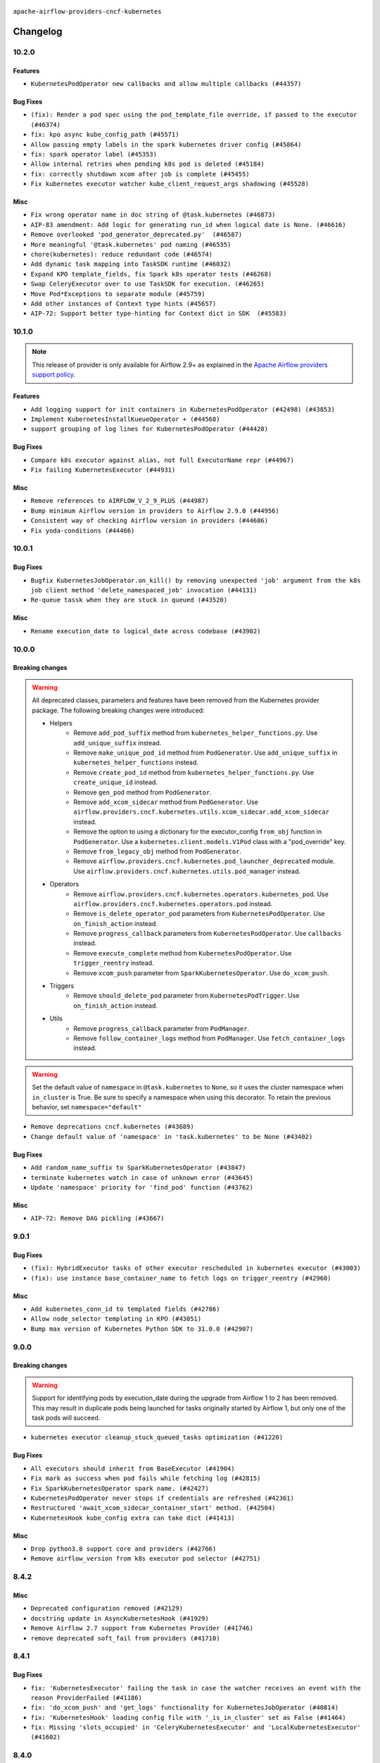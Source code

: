  .. Licensed to the Apache Software Foundation (ASF) under one
    or more contributor license agreements.  See the NOTICE file
    distributed with this work for additional information
    regarding copyright ownership.  The ASF licenses this file
    to you under the Apache License, Version 2.0 (the
    "License"); you may not use this file except in compliance
    with the License.  You may obtain a copy of the License at

 ..   http://www.apache.org/licenses/LICENSE-2.0

 .. Unless required by applicable law or agreed to in writing,
    software distributed under the License is distributed on an
    "AS IS" BASIS, WITHOUT WARRANTIES OR CONDITIONS OF ANY
    KIND, either express or implied.  See the License for the
    specific language governing permissions and limitations
    under the License.


.. NOTE TO CONTRIBUTORS:
   Please, only add notes to the Changelog just below the "Changelog" header when there are some breaking changes
   and you want to add an explanation to the users on how they are supposed to deal with them.
   The changelog is updated and maintained semi-automatically by release manager.

``apache-airflow-providers-cncf-kubernetes``


Changelog
---------


10.2.0
......

Features
~~~~~~~~

* ``KubernetesPodOperator new callbacks and allow multiple callbacks (#44357)``

Bug Fixes
~~~~~~~~~

* ``(fix): Render a pod spec using the pod_template_file override, if passed to the executor (#46374)``
* ``fix: kpo async kube_config_path (#45571)``
* ``Allow passing empty labels in the spark kubernetes driver config (#45864)``
* ``fix: spark operator label (#45353)``
* ``Allow internal retries when pending k8s pod is deleted (#45184)``
* ``fix: correctly shutdown xcom after job is complete (#45455)``
* ``Fix kubernetes executor watcher kube_client_request_args shadowing (#45528)``

Misc
~~~~

* ``Fix wrong operator name in doc string of @task.kubernetes (#46873)``
* ``AIP-83 amendment: Add logic for generating run_id when logical date is None. (#46616)``
* ``Remove overlooked 'pod_generator_deprecated.py'  (#46587)``
* ``More meaningful '@task.kubernetes' pod naming (#46535)``
* ``chore(kubernetes): reduce redundant code (#46574)``
* ``Add dynamic task mapping into TaskSDK runtime (#46032)``
* ``Expand KPO template_fields, fix Spark k8s operator tests (#46268)``
* ``Swap CeleryExecutor over to use TaskSDK for execution. (#46265)``
* ``Move Pod*Exceptions to separate module (#45759)``
* ``Add other instances of Context type hints (#45657)``
* ``AIP-72: Support better type-hinting for Context dict in SDK  (#45583)``

.. Below changes are excluded from the changelog. Move them to
   appropriate section above if needed. Do not delete the lines(!):
   * ``Move provider_tests to unit folder in provider tests (#46800)``
   * ``Removed the unused provider's distribution (#46608)``
   * ``Move CNCF Kubernetes to new provider structure (#46436)``

10.1.0
......

.. note::
  This release of provider is only available for Airflow 2.9+ as explained in the
  `Apache Airflow providers support policy <https://github.com/apache/airflow/blob/main/PROVIDERS.rst#minimum-supported-version-of-airflow-for-community-managed-providers>`_.

Features
~~~~~~~~

* ``Add logging support for init containers in KubernetesPodOperator (#42498) (#43853)``
* ``Implement KubernetesInstallKueueOperator + (#44568)``
* ``support grouping of log lines for KubernetesPodOperator (#44428)``

Bug Fixes
~~~~~~~~~

* ``Compare k8s executor against alias, not full ExecutorName repr (#44967)``
* ``Fix failing KubernetesExecutor (#44931)``

Misc
~~~~

* ``Remove references to AIRFLOW_V_2_9_PLUS (#44987)``
* ``Bump minimum Airflow version in providers to Airflow 2.9.0 (#44956)``
* ``Consistent way of checking Airflow version in providers (#44686)``
* ``Fix yoda-conditions (#44466)``


.. Below changes are excluded from the changelog. Move them to
   appropriate section above if needed. Do not delete the lines(!):

.. Review and move the new changes to one of the sections above:
   * ``fix: Get the pid of xcom command dynamically (#45053)``

10.0.1
......

Bug Fixes
~~~~~~~~~

* ``Bugfix KubernetesJobOperator.on_kill() by removing unexpected 'job' argument from the k8s job client method 'delete_namespaced_job' invocation (#44131)``
* ``Re-queue tassk when they are stuck in queued (#43520)``

Misc
~~~~

* ``Rename execution_date to logical_date across codebase (#43902)``


.. Below changes are excluded from the changelog. Move them to
   appropriate section above if needed. Do not delete the lines(!):
   * ``Use Python 3.9 as target version for Ruff & Black rules (#44298)``

10.0.0
......


Breaking changes
~~~~~~~~~~~~~~~~

.. warning::
  All deprecated classes, parameters and features have been removed from the Kubernetes provider package.
  The following breaking changes were introduced:

  * Helpers
     * Remove ``add_pod_suffix`` method from ``kubernetes_helper_functions.py``. Use ``add_unique_suffix`` instead.
     * Remove ``make_unique_pod_id`` method from ``PodGenerator``. Use ``add_unique_suffix`` in ``kubernetes_helper_functions`` instead.
     * Remove ``create_pod_id`` method from ``kubernetes_helper_functions.py``. Use ``create_unique_id`` instead.
     * Remove ``gen_pod`` method from ``PodGenerator``.
     * Remove ``add_xcom_sidecar`` method from ``PodGenerator``. Use ``airflow.providers.cncf.kubernetes.utils.xcom_sidecar.add_xcom_sidecar`` instead.
     * Remove the option to using a dictionary for the executor_config ``from_obj`` function in ``PodGenerator``. Use a ``kubernetes.client.models.V1Pod`` class with a "pod_override" key.
     * Remove ``from_legacy_obj`` method from ``PodGenerator``.
     * Remove ``airflow.providers.cncf.kubernetes.pod_launcher_deprecated`` module. Use ``airflow.providers.cncf.kubernetes.utils.pod_manager`` instead.

  * Operators
     * Remove ``airflow.providers.cncf.kubernetes.operators.kubernetes_pod``. Use ``airflow.providers.cncf.kubernetes.operators.pod`` instead.
     * Remove ``is_delete_operator_pod`` parameters from ``KubernetesPodOperator``. Use ``on_finish_action`` instead.
     * Remove ``progress_callback`` parameters from ``KubernetesPodOperator``. Use ``callbacks`` instead.
     * Remove ``execute_complete`` method from ``KubernetesPodOperator``. Use ``trigger_reentry`` instead.
     * Remove ``xcom_push`` parameter from ``SparkKubernetesOperator``. Use ``do_xcom_push``.

  * Triggers
     * Remove ``should_delete_pod`` parameter from ``KubernetesPodTrigger``. Use ``on_finish_action`` instead.

  * Utils
     * Remove ``progress_callback`` parameter from ``PodManager``.
     * Remove ``follow_container_logs`` method from ``PodManager``. Use ``fetch_container_logs`` instead.

.. warning::
  Set the default value of ``namespace`` in ``@task.kubernetes`` to ``None``, so it uses the cluster namespace when ``in_cluster`` is True. Be sure to specify a namespace when using this decorator. To retain the previous behavior, set ``namespace="default"``

* ``Remove deprecations cncf.kubernetes (#43689)``
* ``Change default value of 'namespace' in 'task.kubernetes' to be None (#43402)``

Bug Fixes
~~~~~~~~~

* ``Add random_name_suffix to SparkKubernetesOperator (#43847)``
* ``terminate kubernetes watch in case of unknown error (#43645)``
* ``Update 'namespace' priority for 'find_pod' function (#43762)``

Misc
~~~~

* ``AIP-72: Remove DAG pickling (#43667)``


.. Below changes are excluded from the changelog. Move them to
   appropriate section above if needed. Do not delete the lines(!):
   * ``Start porting DAG definition code to the Task SDK (#43076)``

9.0.1
.....

Bug Fixes
~~~~~~~~~

* ``(fix): HybridExecutor tasks of other executor rescheduled in kubernetes executor (#43003)``
* ``(fix): use instance base_container_name to fetch logs on trigger_reentry (#42960)``

Misc
~~~~

* ``Add kubernetes_conn_id to templated fields (#42786)``
* ``Allow node_selector templating in KPO (#43051)``
* ``Bump max version of Kubernetes Python SDK to 31.0.0 (#42907)``


.. Below changes are excluded from the changelog. Move them to
   appropriate section above if needed. Do not delete the lines(!):
   * ``Split providers out of the main "airflow/" tree into a UV workspace project (#42624)``
   * ``Split providers out of the main "airflow/" tree into a UV workspace project (#42505)``

9.0.0
.....

Breaking changes
~~~~~~~~~~~~~~~~

.. warning::
  Support for identifying pods by execution_date during the upgrade from Airflow 1 to 2 has been removed.
  This may result in duplicate pods being launched for tasks originally started by Airflow 1, but only one of the task pods will succeed.

* ``kubernetes executor cleanup_stuck_queued_tasks optimization (#41220)``

Bug Fixes
~~~~~~~~~

* ``All executors should inherit from BaseExecutor (#41904)``
* ``Fix mark as success when pod fails while fetching log (#42815)``
* ``Fix SparkKubernetesOperator spark name. (#42427)``
* ``KubernetesPodOperator never stops if credentials are refreshed (#42361)``
* ``Restructured 'await_xcom_sidecar_container_start' method. (#42504)``
* ``KubernetesHook kube_config extra can take dict (#41413)``

Misc
~~~~

* ``Drop python3.8 support core and providers (#42766)``
* ``Remove airflow_version from k8s executor pod selector (#42751)``

8.4.2
.....

Misc
~~~~

* ``Deprecated configuration removed (#42129)``
* ``docstring update in AsyncKubernetesHook (#41929)``
* ``Remove Airflow 2.7 support from Kubernetes Provider (#41746)``
* ``remove deprecated soft_fail from providers (#41710)``


.. Below changes are excluded from the changelog. Move them to
   appropriate section above if needed. Do not delete the lines(!):
   * ``Add TODOs in providers code for Subdag code removal (#41963)``

8.4.1
.....

Bug Fixes
~~~~~~~~~

* ``fix: 'KubernetesExecutor' failing the task in case the watcher receives an event with the reason ProviderFailed (#41186)``
* ``fix: 'do_xcom_push' and 'get_logs' functionality for KubernetesJobOperator (#40814)``
* ``fix: 'KubernetesHook' loading config file with '_is_in_cluster' set as False (#41464)``
* ``fix: Missing 'slots_occupied' in 'CeleryKubernetesExecutor' and 'LocalKubernetesExecutor' (#41602)``

8.4.0
.....

.. note::
  This release of provider is only available for Airflow 2.8+ as explained in the
  `Apache Airflow providers support policy <https://github.com/apache/airflow/blob/main/PROVIDERS.rst#minimum-supported-version-of-airflow-for-community-managed-providers>`_.

Misc
~~~~

* ``Bump minimum Airflow version in providers to Airflow 2.8.0 (#41396)``
* ``Describe behaviour in docstring correctly (#41458)``
* ``Remove deprecated SubDags (#41390)``
* ``reorder docstring of 'SparkKubernetesOperator' (#41372)``


.. Below changes are excluded from the changelog. Move them to
   appropriate section above if needed. Do not delete the lines(!):

8.3.4
.....

Bug Fixes
~~~~~~~~~

* ``Pass content of kube/config file to triggerer as a dictionary (#41178)``
* ``Fix confusing log message in kubernetes executor (#41035)``
* ``Fix ApiException handling when adopting completed pods (#41109)``


.. Below changes are excluded from the changelog. Move them to
   appropriate section above if needed. Do not delete the lines(!):

8.3.3
.....

Bug Fixes
~~~~~~~~~

* ``Solve failing KPO task with task decorator and imported typing elements (#40642)``

Misc
~~~~


.. Below changes are excluded from the changelog. Move them to
   appropriate section above if needed. Do not delete the lines(!):
   * ``Enable enforcing pydocstyle rule D213 in ruff. (#40448)``

8.3.2
.....

Bug Fixes
~~~~~~~~~

* ``Fix Scheduler restarting due to too many completed pods in cluster (#40183)``

Misc
~~~~

* ``Bump minimum kubernetes lib version to kubernetes 29.0.0 (#40253)``

8.3.1
.....

Bug Fixes
~~~~~~~~~

* ``Fixes KubernetesPodTrigger failing running pods with timeout (#40019)``
* ``Refresh properties on KubernetesPodOperator on token expiration also when logging (#39789)``
* ``Fix reattach_on_restart parameter for the sync mode (#39329)``
* ``Avoid resetting adopted task instances when retrying for kubernetes executor (#39406)``

Misc
~~~~

* ``Include fatal reason for pod pending events (#39924)``

.. Below changes are excluded from the changelog. Move them to
   appropriate section above if needed. Do not delete the lines(!):
   * ``iMPlement per-provider tests with lowest-direct dependency resolution (#39946)``
   * ``Resolve common providers deprecations in tests (#40036)``

8.3.0
.....

Features
~~~~~~~~

* ``Add timeout when watching pod events in k8s executor (#39551)``
* ``Add retry logic for KubernetesCreateResourceOperator and KubernetesJobOperator (#39201)``

Bug Fixes
~~~~~~~~~

* ``Fix deprecated calls in 'cncf.kubernetes' provider (#39381)``
* ``Handling exception getting logs when pods finish success (#39296)``
* ``fix wrong arguments in read_namespaced_pod_log call (#39874)``

Misc
~~~~

* ``Move Kubernetes cli to provider package (#39587)``
* ``Remove compat code for 2.7.0 - its now the min Airflow version (#39591)``
* ``Simplify 'airflow_version' imports (#39497)``
* ``Replace pod_manager.read_pod_logs with client.read_namespaced_pod_log in KubernetesPodOperator._write_logs (#39112)``
* ``Add a warning message to KPO to warn of one second interval logs duplication (#39861)``

.. Below changes are excluded from the changelog. Move them to
   appropriate section above if needed. Do not delete the lines(!):
   * ``Reapply templates for all providers (#39554)``
   * ``Faster 'airflow_version' imports (#39552)``
   * ``Prepare docs 3rd wave May 2024 (#39738)``

8.2.0
.....

.. note::
  This release of provider is only available for Airflow 2.7+ as explained in the
  `Apache Airflow providers support policy <https://github.com/apache/airflow/blob/main/PROVIDERS.rst#minimum-supported-version-of-airflow-for-community-managed-providers>`_.


Features
~~~~~~~~

* ``Add missing informative logs in KPO trigger until container has not finished (#37546)``

Bug Fixes
~~~~~~~~~

* ``fixes templated env vars for k8s pod operator (#39139)``
* ``Fix SparkKubernetesOperator when using initContainers (#38119)``
* ``Refresh properties on KubernetesPodOperator when k8s fails due to token expiration (#39325)``

Misc
~~~~

* ``Bump minimum Airflow version in providers to Airflow 2.7.0 (#39240)``
* ``Remove unnecessary validation from cncf provider. (#39238)``
* ``Moves airflow import in deprecated pod_generator to local (#39062)``
* ``KPO xcom sidecar PodDefault usage (#38951)``

8.1.1
.....

Bug Fixes
~~~~~~~~~

* ``Avoid logging empty line KPO (#38247)``

8.1.0
.....

Features
~~~~~~~~

* ``KPO Add follow log in termination step (#38081)``
* ``Add GKECreateCustomResourceOperator and GKEDeleteCustomResourceOperator operators (#37616)``
* ``Implement deferrable mode for KubernetesJobOperator (#38251)``
* ``Create KubernetesPatchJobOperator operator (#38146)``
* ``Implement delete_on_status parameter for KubernetesDeleteJobOperator (#38458)``
* ``Implement deferrable mode for GKEStartJobOperator (#38454)``
* ``Use startup_check_interval_seconds instead of poll_interval to check pod while startup (#38075)``
* ``Implement wait_until_job_complete parameter for KubernetesJobOperator (#37998)``

Bug Fixes
~~~~~~~~~

* ``Use SIGINT signal number instead of signal name (#37905)``
* ``Fix spark operator log retrieval from driver (#38106)``
* ``Fix dynamic allocation specs handling for custom launcher (#38223)``
* ``Fix case if 'SparkKubernetesOperator.application_file' is templated file (#38035)``
* ``fix: reduce irrelevant error logs for pod events. (#37944)``

Misc
~~~~

* ``Add GKEListJobsOperator and GKEDescribeJobOperator (#37598)``
* ``removed usage of deprecated function  for naming the pod in provider k8s pod.py (#38638)``
* ``Create DeleteKubernetesJobOperator and GKEDeleteJobOperator operators (#37793)``
* ``Refactor GKE hooks (#38404)``

.. Below changes are excluded from the changelog. Move them to
   appropriate section above if needed. Do not delete the lines(!):
   * ``fix: try002 for provider cncf kubernetes (#38799)``
   * ``Update yanked versions in providers changelogs (#38262)``
   * ``Bump ruff to 0.3.3 (#38240)``

8.0.1
.....

Bug Fixes
~~~~~~~~~

* ``Immediately fail the task in case of worker pod having a fatal container state (#37670)``
* ``Skip pod cleanup in case of pod creation failed (#37671)``

Misc
~~~~

* ``Avoid non-recommended usage of logging (#37792)``
* ``Migrate executor docs to respective providers (#37728)``

.. Below changes are excluded from the changelog. Move them to
   appropriate section above if needed. Do not delete the lines(!):
   * ``Avoid to use too broad 'noqa' (#37862)``

8.0.0
.....

Breaking changes
~~~~~~~~~~~~~~~~

In the case of Kube API exceeded quota errors, we have introduced the ``task_publish_max_retries``
flag to control the re-queuing task behavior. Changed the default behavior from unlimited
retries to 0. The default behavior is no retries (``task_publish_max_retries==0``). For
unlimited retries, set ``task_publish_max_retries=-1``. For a fixed number of retries, set
``task_publish_max_retries`` to any positive integer.

* ``Fix: The task is stuck in a queued state forever in case of pod launch errors (#36882)``

Features
~~~~~~~~

* ``Add logging_interval in KubernetesPodOperator to log container log periodically (#37279)``
* ``Create GKEStartJobOperator and KubernetesJobOperator (#36847)``

Bug Fixes
~~~~~~~~~

* ``Fix occasional attr-undefined for the python_kubernetes_script (#37318)``
* ``Fix hanging KPO on deferrable task with do_xcom_push (#37300)``
* ``Fix rendering 'SparkKubernetesOperator.template_body' (#37271)``
* ``Fix assignment of template field in '__init__' in 'KubernetesPodOperator' (#37010)``
* ``KPO Maintain backward compatibility for execute_complete and trigger run method (#37454)``
* ``Fix KPO task hanging when pod fails to start within specified timeout (#37514)``
* ``Fix KeyError when KPO exits too soon (#37508)``

Misc
~~~~

* ``feat: Switch all class, functions, methods deprecations to decorators (#36876)``
* ``Kubernetes version bump (#37040)``
* ``Add GKEStartKueueInsideClusterOperator (#37072)``
* ``Convert Kubernetes ApiException status code to string to ensure it's correctly checked (#37405)``

.. Review and move the new changes to one of the sections above:
   * ``Add d401 support to kubernetes provider (#37301)``
   * ``Revert "KPO Maintain backward compatibility for execute_complete and trigger run method (#37363)" (#37446)``
   * ``KPO Maintain backward compatibility for execute_complete and trigger run method (#37363)``
   * ``Prepare docs 1st wave of Providers February 2024 (#37326)``
   * ``Prepare docs 1st wave (RC2) of Providers February 2024 (#37471)``
   * ``Add comment about versions updated by release manager (#37488)``

7.14.0
......

Features
~~~~~~~~

* ``Add SparkKubernetesOperator crd implementation (#22253)``
* ``Template field support for configmaps in the KubernetesPodOperator (#36922)``
* ``Create a generic callbacks class for KubernetesPodOperator (#35714)``

Bug Fixes
~~~~~~~~~

* ``fix: Avoid retrying after KubernetesPodOperator has been marked as failed (#36749)``
* ``Fix stacklevel in warnings.warn into the providers (#36831)``
* ``Increase tenacity wait in read_pod_logs (#36955)``
* ``36888-Fix k8 configmap issue in 7.14.0rc1 (#37001)``

Misc
~~~~

* ``Change field type for kube_config (#36752)``
* ``Changing wording in docstring for CNCF provider (#36547)``
* ``Add support of Pendulum 3 (#36281)``

.. Below changes are excluded from the changelog. Move them to
   appropriate section above if needed. Do not delete the lines(!):
   * ``Prepare docs 1st wave of Providers January 2024 (#36640)``
   * ``Speed up autocompletion of Breeze by simplifying provider state (#36499)``
   * ``Prepare docs 2nd wave of Providers January 2024 (#36945)``

7.13.0
......

Features
~~~~~~~~

* ``Allow changing of 'config_file' in 'KubernetesResourceBaseOperator' (#36397)``

Misc
~~~~

* ``Add reminder about update stub file in case of change KubernetesPodOperator's arguments (#36434)``
* ``Don't get pod status in KubernetesPodOperator if skip_on_exit_code is not set (#36355)``
* ``Remove deprecated input parameters in the k8s pod operator (#36433)``
* ``Delete get_python_source from Kubernetes decorator after bumping min airflow version to 2.6.0 (#36426)``
* ``Remove duplicated methods in K8S pod operator module and import them from helper function (#36427)``

.. Below changes are excluded from the changelog. Move them to
   appropriate section above if needed. Do not delete the lines(!):

7.12.0
......

Features
~~~~~~~~

* ``Add _request_timeout to KPO log fetch calls (#36297)``
* ``Add 'pod_template_dict' field to 'KubernetesPodOperator' (#33174)``
* ``KubernetesPodTrigger: add exception stack trace in TriggerEvent (#35716)``
* ``Make pod_name length equal to HOST_NAME_MAX (#36332)``
* ``Move KubernetesPodTrigger hook to a cached property (#36290)``

Bug Fixes
~~~~~~~~~

* ``Kubernetes executor running slots leak fix (#36240)``
* ``Follow BaseHook connection fields method signature in child classes (#36086)``
* ``list pods performance optimization (#36092)``

.. Below changes are excluded from the changelog. Move them to
   appropriate section above if needed. Do not delete the lines(!):

7.11.0
......

.. note::
  This release of provider is only available for Airflow 2.6+ as explained in the
  `Apache Airflow providers support policy <https://github.com/apache/airflow/blob/main/PROVIDERS.rst#minimum-supported-version-of-airflow-for-community-managed-providers>`_.

Bug Fixes
~~~~~~~~~

* ``fix: KPO typing env_vars (#36048)``
* ``Stop converting state to TaskInstanceState when it's None (#35891)``
* ``Feature pass dictionary configuration in application_file in SparkKubernetesOperator (#35848)``

Misc
~~~~

* ``Bump minimum Airflow version in providers to Airflow 2.6.0 (#36017)``

.. Below changes are excluded from the changelog. Move them to
   appropriate section above if needed. Do not delete the lines(!):
   * ``Drive-by improvements to convert_env_vars (#36062)``
   * ``Use fail instead of change_state(failed) in K8S executor (#35900)``

7.10.0
......

Features
~~~~~~~~

* ``Add annotations field into  in KubernetesPodOperator (#35641)``
* ``Add custom_resource_definition to KubernetesResourceBaseOperator (#35600)``

Bug Fixes
~~~~~~~~~

* ``Revert Remove PodLoggingStatus object #35422 (#35822)``
* ``Fix K8S executor override config using pod_override_object (#35185)``
* ``Fix and reapply templates for provider documentation (#35686)``

Misc
~~~~

* ``Remove inconsequential code bits in KPO logging (#35416)``
* ``Remove non existing params from 'KubernetesResourceBaseOperator' docstring``
* ``KubernetesExecutor observability Improvements (#35579)``

.. Below changes are excluded from the changelog. Move them to
   appropriate section above if needed. Do not delete the lines(!):
   * ``Add bandit to pre-commit to detect common security issues (#34247)``
   * ``Use reproducible builds for provider packages (#35693)``

7.9.0
.....

Features
~~~~~~~~

* ``Add verificationy that provider docs are as expected (#35424)``
* ``Add startup_check_interval_seconds to PodManager's await_pod_start (#34231)``

Bug Fixes
~~~~~~~~~

* ``Remove before_log in KPO retry and add traceback when interrupted (#35423)``
* ``Remove tenancity on KPO logs inner func consume_logs (#35504)``

Misc
~~~~

* ``Simplify KPO multi container log reconciliation logic (#35450)``
* ``Remove PodLoggingStatus object (#35422)``
* ``Improve clear_not_launched_queued_tasks call duration (#34985)``
* ``Use constant for empty xcom result sentinel (#35451)``

.. Below changes are excluded from the changelog. Move them to
   appropriate section above if needed. Do not delete the lines(!):
   * ``Switch from Black to Ruff formatter (#35287)``

7.8.0
.....

Features
~~~~~~~~

* ``Added to the rendering of KubernetesOperator V1VolumeMount, sub_path (#35129)``
* ``feat: add hostAliases to pod spec in KubernetesPodOperator (#35063)``

Bug Fixes
~~~~~~~~~

* ``Replace blocking IO with async IO in AsyncKubernetesHook (#35162)``
* ``Consolidate the warning stacklevel in KubernetesPodTrigger (#35079)``

.. Below changes are excluded from the changelog. Move them to
   appropriate section above if needed. Do not delete the lines(!):
   * ``Pre-upgrade 'ruff==0.0.292' changes in providers (#35053)``
   * ``Upgrade pre-commits (#35033)``
   * ``D401 Support - A thru Common (Inclusive) (#34934)``
   * ``Prepare docs 3rd wave of Providers October 2023 (#35187)``

7.7.0
.....

.. note::
  This release of provider is only available for Airflow 2.5+ as explained in the
  `Apache Airflow providers support policy <https://github.com/apache/airflow/blob/main/PROVIDERS.rst#minimum-supported-version-of-airflow-for-community-managed-providers>`_.

Bug Fixes
~~~~~~~~~

* ``Fix parsing KubernetesPodOperator multiline logs (#34412)``
* ``Fix KubernetesPodTrigger startup timeout (#34579)``
* ``Fix Pod not being removed after istio-sidecar is removed  (#34500)``
* ``Remove duplicated logs by reusing PodLogsConsumer (#34127)``

Misc
~~~~

* ``Bump min airflow version of providers (#34728)``
* ``warn level for deprecated set to stacklevel 2 (#34530)``
* ``Use 'airflow.exceptions.AirflowException' in providers (#34511)``


.. Below changes are excluded from the changelog. Move them to
   appropriate section above if needed. Do not delete the lines(!):
   * ``Refactor usage of str() in providers (#34320)``
   * ``Update CHANGELOG.rst (#34625)``
   * ``Refactor shorter defaults in providers (#34347)``

7.6.0
.....

Features
~~~~~~~~

* ``Add 'progress_callback' parameter to 'KubernetesPodOperator' (#34153)``

Bug Fixes
~~~~~~~~~

* ``Move definition of Pod*Exceptions to pod_generator (#34346)``
* ``Push to xcom before 'KubernetesPodOperator' deferral (#34209)``

Misc
~~~~

* ``Refactor: Consolidate import textwrap in providers (#34220)``

7.5.1
.....

Bug Fixes
~~~~~~~~~

* ``fix(providers/spark-kubernetes): respect soft_fail argument when exception is raised (#34167)``
* ``Use 'cached_property' for hook in SparkKubernetesSensor (#34106)``
* ``Use cached property for hook in SparkKubernetesOperator (#34130)``

Misc
~~~~

* ``Combine similar if logics in providers (#33987)``
* ``Remove useless string join from providers (#33968)``
* ``Refactor unneeded  jumps in providers (#33833)``
* ``replace loop by any when looking for a positive value in providers (#33984)``
* ``Move the try outside the loop when this is possible in kubernetes provider (#33977)``
* ``Replace sequence concatenation by unpacking in Airflow providers (#33933)``
* ``Replace dict.items by values when key is not used in providers (#33939)``
* ``Refactor: Consolidate import datetime (#34110)``

7.5.0
.....

Features
~~~~~~~~

* ``Add istio test, use curl /quitquitquit to exit sidecar, and some othe… (#33306)``
* ``Add 'active_deadline_seconds' parameter to 'KubernetesPodOperator' (#33379)``
* ``Make cluster_context templated (#33604)``


Bug Fixes
~~~~~~~~~

* ``Fix KubernetesPodOperator duplicating logs when interrupted (#33500)``
* ``Fix 2.7.0 db migration job errors (#33652)``
* ``Inspect container state rather than last_state when deciding whether to skip (#33702)``
* ``Fix kill istio proxy logic (#33779)``

Misc
~~~~

* ``Introducing class constant to make worker pod log lines configurable (#33378)``
* ``Adding typing for KPO SCC objects (#33381)``
* ``Refactor: Remove useless str() calls (#33629)``
* ``Refactor: Improve detection of duplicates and list sorting (#33675)``
* ``Refactor Sqlalchemy queries to 2.0 style (Part 7) (#32883)``
* ``Consolidate import and usage of itertools (#33479)``
* ``Simplify conditions on len() in other providers (#33569)``
* ``Import utc from datetime and normalize its import (#33450)``
* ``Always use 'Literal' from 'typing_extensions' (#33794)``
* ``Use literal dict instead of calling dict() in providers (#33761)``
* ``Improve modules import in cncf.kubernetes probvider by move some of them into a type-checking block (#33781)``

.. Below changes are excluded from the changelog. Move them to
   appropriate section above if needed. Do not delete the lines(!):
   * ``Fix typos (double words and it's/its) (#33623)``
   * ``Exclude deprecated "operators.kubernetes_pod" module from provider.yaml (#33641)``
   * ``D205 Support - Providers - Final Pass (#33303)``
   * ``Prepare docs for Aug 2023 3rd wave of Providers (#33730)``

7.4.2
.....

Misc
~~~~

* ``Add missing re2 dependency to cncf.kubernetes and celery providers (#33237)``
* ``Make the 'OnFinishAction' enum inherit from str to support passing it to 'KubernetesPodOperatpor' (#33228)``
* ``Refactor: Simplify code in providers/cncf (#33230)``
* ``Replace State by TaskInstanceState in Airflow executors (#32627)``

7.4.1
.....


Bug Fixes
~~~~~~~~~

* ``Fix waiting the base container when reading the logs of other containers (#33127)``
* ``Fix: Configurable Docker image of 'xcom_sidecar' (#32858)``
* ``Fix 'KubernetesPodOperator' sub classes default container_logs (#33090)``
* ``Consider custom pod labels on pod finding process on 'KubernetesPodOperator' (#33057)``

Misc
~~~~

* ``add documentation generation for CLI commands from executors (#33081)``


.. Below changes are excluded from the changelog. Move them to
   appropriate section above if needed. Do not delete the lines(!):
   * ``Revert "Fix waiting the base container when reading the logs of other containers (#33092)" (#33125)``
   * ``Fix waiting the base container when reading the logs of other containers (#33092)``

7.4.0
.....

.. note::
  This provider release is the first release that has Kubernetes Executor and
  Local Kubernetes Executor moved from the core ``apache-airflow`` package to the ``cncf.kubernetes``
  provider package.

Features
~~~~~~~~

* ``Move all k8S classes to cncf.kubernetes provider (#32767)``
* ``[AIP-51] Executors vending CLI commands (#29055)``
* ``Add 'termination_message_policy' parameter to 'KubernetesPodOperator' (#32885)``

Misc
~~~~

* ``Update the watcher resource version in SparkK8SOp when it's too old (#32768)``
* ``Add deprecation info to the providers modules and classes docstring (#32536)``
* ``Raise original import error in CLI vending of executors (#32931)``

7.3.0
.....

Features
~~~~~~~~

* ``Logging from all containers in KubernetesOperatorPod (#31663)``

Bug Fixes
~~~~~~~~~

* ``Fix async KPO by waiting pod termination in 'execute_complete' before cleanup (#32467)``

.. Below changes are excluded from the changelog. Move them to
   appropriate section above if needed. Do not delete the lines(!):
   * ``D205 Support - Providers: Stragglers and new additions (#32447)``

7.2.0
.....

Features
~~~~~~~~

* ``Add 'on_finish_action' to 'KubernetesPodOperator' (#30718)``

Bug Fixes
~~~~~~~~~

* ``Fix KubernetesPodOperator validate xcom json and add retries (#32113)``
* ``Fix 'KubernetesPodTrigger' waiting strategy (#31348)``
* ``fix spark-kubernetes-operator compatibality (#31798)``

Misc
~~~~

* ``Add default_deferrable config (#31712)``

.. Below changes are excluded from the changelog. Move them to
   appropriate section above if needed. Do not delete the lines(!):
   * ``D205 Support - Providers: Apache to Common (inclusive) (#32226)``
   * ``Improve provider documentation and README structure (#32125)``
   * ``Remove spurious headers for provider changelogs (#32373)``
   * ``Prepare docs for July 2023 wave of Providers (#32298)``

7.1.0
.....

.. note::
  This release dropped support for Python 3.7


Features
~~~~~~~~

* ``KubernetesResourceOperator - KubernetesDeleteResourceOperator & KubernetesCreateResourceOperator (#29930)``
* ``add a return when the event is yielded in a loop to stop the execution (#31985)``
* ``Add possibility to disable logging the pod template in a case when task fails (#31595)``


Bug Fixes
~~~~~~~~~

* ``Remove return statement after yield from triggers class (#31703)``
* ``Fix Fargate logging for AWS system tests (#31622)``

Misc
~~~~

* ``Remove Python 3.7 support (#30963)``

.. Below changes are excluded from the changelog. Move them to
   appropriate section above if needed. Do not delete the lines(!):
   * ``Add D400 pydocstyle check (#31742)``
   * ``Add discoverability for triggers in provider.yaml (#31576)``
   * ``Add D400 pydocstyle check - Providers (#31427)``
   * ``Add note about dropping Python 3.7 for providers (#32015)``

7.0.0
.....

.. note::
  This release of provider is only available for Airflow 2.4+ as explained in the
  `Apache Airflow providers support policy <https://github.com/apache/airflow/blob/main/PROVIDERS.rst#minimum-supported-version-of-airflow-for-community-managed-providers>`_.

Breaking changes
~~~~~~~~~~~~~~~~

.. note::
  Return None when namespace is not defined in the Kubernetes connection

* ``Remove deprecated features from KubernetesHook (#31402)``

Features
~~~~~~~~

.. note::
  If ``kubernetes_default`` connection is not defined, then KubernetesHook / KubernetesPodOperator will behave as though given ``conn_id=None``.
  This should make it easier to mitigate breaking change introduced in 6.0.0

* ``K8s hook should still work with missing default conn (#31187)``
* ``Add protocol to define methods relied upon by KubernetesPodOperator (#31298)``

Bug Fixes
~~~~~~~~~

* ``Fix kubernetes task decorator pickle error (#31110)``

Misc
~~~~

* ``Bump minimum Airflow version in providers (#30917)``
* ``Empty xcom result file log message more specific (#31228)``
* ``Add options to KubernetesPodOperator (#30992)``
* ``add missing read for K8S config file from conn in deferred 'KubernetesPodOperator'  (#29498)``


.. Below changes are excluded from the changelog. Move them to
   appropriate section above if needed. Do not delete the lines(!):
   * ``Use 'AirflowProviderDeprecationWarning' in providers (#30975)``
   * ``Upgrade ruff to 0.0.262 (#30809)``
   * ``Add full automation for min Airflow version for providers (#30994)``
   * ``Add cli cmd to list the provider trigger info (#30822)``
   * ``Fix pod describing on system test failure (#31191)``
   * ``Docstring improvements (#31375)``
   * ``Use '__version__' in providers not 'version' (#31393)``
   * ``Prepare docs for May 2023 wave of Providers (#31252)``
   * ``Fixing circular import error in providers caused by airflow version check (#31379)``

6.1.0
.....

Features
~~~~~~~~

* ``Add multiple exit code handling in skip logic for 'DockerOperator' and 'KubernetesPodOperator' (#30769)``
* ``Skip KubernetesPodOperator task when it returns a provided exit code (#29000)``


.. Below changes are excluded from the changelog. Move them to
   appropriate section above if needed. Do not delete the lines(!):
   * ``Deprecate 'skip_exit_code' in 'DockerOperator' and 'KubernetesPodOperator' (#30733)``
  * ``Remove skip_exit_code from KubernetesPodOperator (#30788)``

6.0.0
.....

Breaking changes
~~~~~~~~~~~~~~~~

Use ``kubernetes_default`` connection by default in the ``KubernetesPodOperator``.

* ``Use default connection id for KubernetesPodOperator (#28848)``

Features
~~~~~~~~

* ``Allow to set limits for XCOM container (#28125)``

.. Review and move the new changes to one of the sections above:
   * ``Add mechanism to suspend providers (#30422)``

5.3.0
.....

Features
~~~~~~~~

* ``enhance spark_k8s_operator (#29977)``

Bug Fixes
~~~~~~~~~

* ``Fix KubernetesPodOperator xcom push when 'get_logs=False' (#29052)``
* ``Fixed hanged KubernetesPodOperator (#28336)``

Misc
~~~~
* ``Align cncf provider file names with AIP-21 (#29905)``
* ``Remove "boilerplate" from all taskflow decorators (#30118)``
* ``Ensure setup/teardown work on a previously decorated function (#30216)``

.. Below changes are excluded from the changelog. Move them to
   appropriate section above if needed. Do not delete the lines(!):
   * ``adding trigger info to provider yaml (#29950)``

5.2.2
.....

Bug Fixes
~~~~~~~~~

* ``'KubernetesPodOperator._render_nested_template_fields' improved by changing the conditionals for a map (#29760)``

.. Below changes are excluded from the changelog. Move them to
   appropriate section above if needed. Do not delete the lines(!):
   * ``Fix and augment 'check-for-inclusive-language' CI check (#29549)``

5.2.1
.....

Bug Fixes
~~~~~~~~~

* ``Fix @task.kubernetes to receive input and send output (#28942)``

5.2.0
.....

Features
~~~~~~~~

* ``Add deferrable mode to ''KubernetesPodOperator'' (#29017)``
* ``Allow setting the name for the base container within K8s Pod Operator (#28808)``

Bug Fixes
~~~~~~~~~

* ``Patch only single label when marking KPO checked (#29279)``

5.1.1
.....

Bug Fixes
~~~~~~~~~

* ``Fix Incorrect 'await_container_completion' (#28771)``

.. Below changes are excluded from the changelog. Move them to
   appropriate section above if needed. Do not delete the lines(!):
   * ``Switch to ruff for faster static checks (#28893)``

5.1.0
.....

Features
~~~~~~~~

* ``Add Flink on K8s Operator  (#28512)``
* ``Add volume-related nested template fields for KPO (#27719)``
* ``Allow longer pod names for k8s executor / KPO (#27736)``
* ``Use labels instead of pod name for pod log read in k8s exec (#28546)``

Bug Fixes
~~~~~~~~~

* ``Patch "checked" when pod not successful (#27845)``
* ``Keep pod name for k8s executor under 63 characters (#28237)``

Misc
~~~~

* ``Remove outdated compat imports/code from providers (#28507)``
* ``Restructure Docs  (#27235)``

.. Below changes are excluded from the changelog. Move them to
   appropriate section above if needed. Do not delete the lines(!):
   * ``Updated docs for RC3 wave of providers (#27937)``
   * ``Prepare for follow-up relase for November providers (#27774)``

.. Review and move the new changes to one of the sections above:

5.0.0
.....

.. note::
  This release of provider is only available for Airflow 2.3+ as explained in the
  `Apache Airflow providers support policy <https://github.com/apache/airflow/blob/main/PROVIDERS.rst#minimum-supported-version-of-airflow-for-community-managed-providers>`_.

Breaking changes
~~~~~~~~~~~~~~~~

Previously KubernetesPodOperator considered some settings from the Airflow config's ``kubernetes`` section.
Such consideration was deprecated in 4.1.0 and is now removed.  If you previously relied on the Airflow
config, and you want client generation to have non-default configuration, you will need to define your
configuration in an Airflow connection and set KPO to use the connection.  See kubernetes provider
documentation on defining a kubernetes Airflow connection for details.

Drop support for providing ``resource`` as dict in ``KubernetesPodOperator``. You
should use ``container_resources`` with ``V1ResourceRequirements``.

Param ``node_selectors`` has been removed in ``KubernetesPodOperator``; use ``node_selector`` instead.

The following backcompat modules for KubernetesPodOperator are removed and you must now use
the corresponding objects from the kubernetes library:

* ``airflow.kubernetes.backcompat.pod``
* ``airflow.kubernetes.backcompat.pod_runtime_info_env``
* ``airflow.kubernetes.backcompat.volume``
* ``airflow.kubernetes.backcompat.volume_mount``

* ``Remove deprecated backcompat objects for KPO (#27518)``
* ``Remove support for node_selectors param in KPO (#27515)``
* ``Remove unused backcompat method in k8s hook (#27490)``
* ``Drop support for providing ''resource'' as dict in ''KubernetesPodOperator'' (#27197)``
* ``Don't consider airflow core conf for KPO (#26849)``

Misc
~~~~

* ``Move min airflow version to 2.3.0 for all providers (#27196)``
* ``Use log.exception where more economical than log.error (#27517)``

Features
~~~~~~~~

KubernetesPodOperator argument ``name`` is now optional. Previously, ``name`` was a
required argument for KubernetesPodOperator when also not supplying pod
template or full pod spec. Now, if ``name`` is not supplied, ``task_id`` will be used.

KubernetesPodOperator argument ``namespace`` is now optional.  If not supplied via KPO param or pod
template file or full pod spec, then we'll check the airflow conn,
then if in a k8s pod, try to infer the namespace from the container, then finally
will use the ``default`` namespace.

When using an Airflow connection of type ``kubernetes``, if defining the connection in an env var
or secrets backend, it's no longer necessary to prefix the "extra" fields with ``extra__kubernetes__``.
If ``extra`` contains duplicate fields (one with prefix, one without) then the non-prefixed
one will be used.

* ``Remove extra__kubernetes__ prefix from k8s hook extras (#27021)``
* ``Add container_resources as KubernetesPodOperator templatable (#27457)``
* ``add container_name option for SparkKubernetesSensor (#26560)``
* ``Allow xcom sidecar container image to be configurable in KPO (#26766)``
* ``Improve task_id to pod name conversion (#27524)``
* ``Make pod name optional in KubernetesPodOperator (#27120)``
* ``Make namespace optional for KPO (#27116)``
* ``Enable template rendering for env_vars field for the @task.kubernetes decorator (#27433)``

Bug Fixes
~~~~~~~~~

* ``Fix KubernetesHook fail on an attribute absence (#25787)``
* ``Fix log message for kubernetes hooks (#26999)``
* ``KPO should use hook's get namespace method to get namespace (#27516)``

.. Below changes are excluded from the changelog. Move them to
   appropriate section above if needed. Do not delete the lines(!):
  * ``Update old style typing (#26872)``
  * ``Enable string normalization in python formatting - providers (#27205)``
  * ``Update docs for September Provider's release (#26731)``

New deprecations
~~~~~~~~~~~~~~~~

* In ``KubernetesHook.get_namespace``, if a connection is defined but a namespace isn't set, we
   currently return 'default'; this behavior is deprecated (#27202). In the next release, we'll return ``None``.
* ``Deprecate use of core get_kube_client in PodManager (#26848)``


4.4.0
.....

Features
~~~~~~~~

* ``feat(KubernetesPodOperator): Add support of container_security_context (#25530)``
* ``Add @task.kubernetes taskflow decorator (#25663)``
* ``pretty print KubernetesPodOperator rendered template env_vars (#25850)``

Bug Fixes
~~~~~~~~~

* ``Avoid calculating all elements when one item is needed (#26377)``
* ``Wait for xcom sidecar container to start before sidecar exec (#25055)``

.. Below changes are excluded from the changelog. Move them to
   appropriate section above if needed. Do not delete the lines(!):
    * ``Apply PEP-563 (Postponed Evaluation of Annotations) to non-core airflow (#26289)``
    * ``Prepare to release cncf.kubernetes provider (#26588)``

4.3.0
.....

Features
~~~~~~~~

* ``Improve taskflow type hints with ParamSpec (#25173)``

Bug Fixes
~~~~~~~~~

* ``Fix xcom_sidecar stuck problem (#24993)``

4.2.0
.....

Features
~~~~~~~~

* ``Add 'airflow_kpo_in_cluster' label to KPO pods (#24658)``
* ``Use found pod for deletion in KubernetesPodOperator (#22092)``

Bug Fixes
~~~~~~~~~

* ``Revert "Fix await_container_completion condition (#23883)" (#24474)``
* ``Update providers to use functools compat for ''cached_property'' (#24582)``

Misc
~~~~
* ``Rename 'resources' arg in Kub op to k8s_resources (#24673)``

.. Below changes are excluded from the changelog. Move them to
   appropriate section above if needed. Do not delete the lines(!):
   * ``Only assert stuff for mypy when type checking (#24937)``
   * ``Remove 'xcom_push' flag from providers (#24823)``
   * ``More typing and minor refactor for kubernetes (#24719)``
   * ``Move provider dependencies to inside provider folders (#24672)``
   * ``Use our yaml util in all providers (#24720)``
   * ``Remove 'hook-class-names' from provider.yaml (#24702)``

4.1.0
.....

Features
~~~~~~~~

* Previously, KubernetesPodOperator relied on core Airflow configuration (namely setting for kubernetes
  executor) for certain settings used in client generation.  Now KubernetesPodOperator
  uses KubernetesHook, and the consideration of core k8s settings is officially deprecated.

* If you are using the Airflow configuration settings (e.g. as opposed to operator params) to
  configure the kubernetes client, then prior to the next major release you will need to
  add an Airflow connection and set your KPO tasks to use that connection.

* ``Use KubernetesHook to create api client in KubernetesPodOperator (#20578)``
* ``[FEATURE] KPO use K8S hook (#22086)``
* ``Add param docs to KubernetesHook and KubernetesPodOperator (#23955) (#24054)``

Bug Fixes
~~~~~~~~~

* ``Use "remote" pod when patching KPO pod as "checked" (#23676)``
* ``Don't use the root logger in KPO _suppress function (#23835)``
* ``Fix await_container_completion condition (#23883)``

Misc
~~~~

* ``Migrate Cncf.Kubernetes example DAGs to new design #22441 (#24132)``
* ``Clean up f-strings in logging calls (#23597)``

.. Below changes are excluded from the changelog. Move them to
   appropriate section above if needed. Do not delete the lines(!):
   * ``Add explanatory note for contributors about updating Changelog (#24229)``
   * ``pydocstyle D202 added (#24221)``
   * ``Prepare docs for May 2022 provider's release (#24231)``
   * ``Update package description to remove double min-airflow specification (#24292)``

4.0.2
.....

Bug Fixes
~~~~~~~~~

* ``Fix: Exception when parsing log #20966 (#23301)``
* ``Fixed Kubernetes Operator large xcom content Defect  (#23490)``
* ``Clarify 'reattach_on_restart' behavior (#23377)``

.. Below changes are excluded from the changelog. Move them to
   appropriate section above if needed. Do not delete the lines(!):
   * ``Add YANKED to yanked releases of the cncf.kubernetes (#23378)``

   * ``Fix k8s pod.execute randomly stuck indefinitely by logs consumption (#23497) (#23618)``
   * ``Revert "Fix k8s pod.execute randomly stuck indefinitely by logs consumption (#23497) (#23618)" (#23656)``

4.0.1
.....

Bug Fixes
~~~~~~~~~

* ``Add k8s container's error message in airflow exception (#22871)``
* ``KubernetesHook should try incluster first when not otherwise configured (#23126)``
* ``KubernetesPodOperator should patch "already checked" always (#22734)``
* ``Delete old Spark Application in SparkKubernetesOperator (#21092)``
* ``Cleanup dup code now that k8s provider requires 2.3.0+ (#22845)``
* ``Fix ''KubernetesPodOperator'' with 'KubernetesExecutor'' on 2.3.0 (#23371)``
* ``Fix KPO to have hyphen instead of period (#22982)``
* ``Fix new MyPy errors in main (#22884)``

.. Below changes are excluded from the changelog. Move them to
   appropriate section above if needed. Do not delete the lines(!):
   * ``Use new Breese for building, pulling and verifying the images. (#23104)``
   * ``Prepare documentation for cncf.kubernetes 4.0.1 release (#23374)``

4.0.0
.....

Breaking changes
~~~~~~~~~~~~~~~~

The provider in version 4.0.0 only works with Airflow 2.3+. Please upgrade
Airflow to 2.3 version if you want to use the features or fixes in 4.* line
of the provider.

The main reason for the incompatibility is using latest Kubernetes Libraries.
The ``cncf.kubernetes`` provider requires newer version of libraries than
Airflow 2.1 and 2.2 used for Kubernetes Executor and that makes the provider
incompatible with those Airflow versions.

Features
~~~~~~~~

* ``Log traceback only on ''DEBUG'' for KPO logs read interruption (#22595)``
* ``Update our approach for executor-bound dependencies (#22573)``
* ``Optionally not follow logs in KPO pod_manager (#22412)``


Bug Fixes
~~~~~~~~~

* ``Stop crashing when empty logs are received from kubernetes client (#22566)``

3.1.2 (YANKED)
..............

.. warning:: This release has been **yanked** with a reason: ``Installing on Airflow 2.1, 2.2 allows to install unsupported kubernetes library > 11.0.0``

Bug Fixes
~~~~~~~~~

* ``Fix mistakenly added install_requires for all providers (#22382)``
* ``Fix "run_id" k8s and elasticsearch compatibility with Airflow 2.1 (#22385)``

Misc
~~~~

* ``Remove RefreshConfiguration workaround for K8s token refreshing (#20759)``

3.1.1 (YANKED)
..............

.. warning:: This release has been **yanked** with a reason: ``Installing on Airflow 2.1, 2.2 allows to install unsupported kubernetes library > 11.0.0``

Misc
~~~~~

* ``Add Trove classifiers in PyPI (Framework :: Apache Airflow :: Provider)``

3.1.0 (YANKED)
..............

.. warning:: This release has been **yanked** with a reason: ``Installing on Airflow 2.1, 2.2 allows to install unsupported kubernetes library > 11.0.0``

Features
~~~~~~~~

* ``Add map_index label to mapped KubernetesPodOperator (#21916)``
* ``Change KubernetesPodOperator labels from execution_date to run_id (#21960)``

Misc
~~~~

* ``Support for Python 3.10``
* ``Fix Kubernetes example with wrong operator casing (#21898)``
* ``Remove types from KPO docstring (#21826)``

.. Below changes are excluded from the changelog. Move them to
   appropriate section above if needed. Do not delete the lines(!):
   * ``Add pre-commit check for docstring param types (#21398)``

3.0.2 (YANKED)
..............

.. warning:: This release has been **yanked** with a reason: ``Installing on Airflow 2.1, 2.2 allows to install unsupported kubernetes library > 11.0.0``

Bug Fixes
~~~~~~~~~

* ``Add missed deprecations for cncf (#20031)``

.. Below changes are excluded from the changelog. Move them to
   appropriate section above if needed. Do not delete the lines(!):
   * ``Remove ':type' lines now sphinx-autoapi supports typehints (#20951)``
   * ``Make ''delete_pod'' change more prominent in K8s changelog (#20753)``
   * ``Fix MyPy Errors for providers: Tableau, CNCF, Apache (#20654)``
   * ``Add optional features in providers. (#21074)``
   * ``Add documentation for January 2021 providers release (#21257)``

3.0.1 (YANKED)
..............

.. warning:: This release has been **yanked** with a reason: ``Installing on Airflow 2.1, 2.2 allows to install unsupported kubernetes library > 11.0.0``

Misc
~~~~

* ``Update Kubernetes library version (#18797)``

.. Below changes are excluded from the changelog. Move them to
   appropriate section above if needed. Do not delete the lines(!):

3.0.0
.....

Breaking changes
~~~~~~~~~~~~~~~~

* ``Parameter is_delete_operator_pod default is changed to True (#20575)``
* ``Simplify KubernetesPodOperator (#19572)``
* ``Move pod_mutation_hook call from PodManager to KubernetesPodOperator (#20596)``
* ``Rename ''PodLauncher'' to ''PodManager'' (#20576)``

Parameter is_delete_operator_pod has new default
````````````````````````````````````````````````

Previously, the default for param ``is_delete_operator_pod`` was ``False``, which means that
after a task runs, its pod is not deleted by the operator and remains on the
cluster indefinitely.  With this release, we change the default to ``True``.

Notes on changes KubernetesPodOperator and PodLauncher
``````````````````````````````````````````````````````

.. warning:: Many methods in ``KubernetesPodOperator`` and ``PodLauncher`` have been renamed.
    If you have subclassed ``KubernetesPodOperator`` you will need to update your subclass to reflect
    the new structure. Additionally ``PodStatus`` enum has been renamed to ``PodPhase``.

Overview
''''''''

Generally speaking if you did not subclass ``KubernetesPodOperator`` and you did not use the ``PodLauncher`` class directly,
then you don't need to worry about this change.  If however you have subclassed ``KubernetesPodOperator``, what
follows are some notes on the changes in this release.

One of the principal goals of the refactor is to clearly separate the "get or create pod" and
"wait for pod completion" phases.  Previously the "wait for pod completion" logic would be invoked
differently depending on whether the operator were to  "attach to an existing pod" (e.g. after a
worker failure) or "create a new pod" and this resulted in some code duplication and a bit more
nesting of logic.  With this refactor we encapsulate  the "get or create" step
into method ``KubernetesPodOperator.get_or_create_pod``, and pull the monitoring and XCom logic up
into the top level of ``execute`` because it can be the same for "attached" pods and "new" pods.

The ``KubernetesPodOperator.get_or_create_pod`` tries first to find an existing pod using labels
specific to the task instance (see ``KubernetesPodOperator.find_pod``).
If one does not exist it ``creates a pod <~.PodManager.create_pod>``.

The "waiting" part of execution has three components.  The first step is to wait for the pod to leave the
``Pending`` phase (``~.KubernetesPodOperator.await_pod_start``). Next, if configured to do so,
the operator will follow the base container logs and forward these logs to the task logger until
the ``base`` container is done. If not configured to harvest the
logs, the operator will instead ``KubernetesPodOperator.await_container_completion``
either way, we must await container completion before harvesting xcom. After (optionally) extracting the xcom
value from the base container, we ``await pod completion <~.PodManager.await_pod_completion>``.

Previously, depending on whether the pod was "reattached to" (e.g. after a worker failure) or
created anew, the waiting logic may have occurred in either ``handle_pod_overlap`` or ``create_new_pod_for_operator``.

After the pod terminates, we execute different cleanup tasks depending on whether the pod terminated successfully.

If the pod terminates *unsuccessfully*, we attempt to log the pod events ``PodLauncher.read_pod_events>``. If
additionally the task is configured *not* to delete the pod after termination, we apply a label ``KubernetesPodOperator.patch_already_checked>``
indicating that the pod failed and should not be "reattached to" in a retry.  If the task is configured
to delete its pod, we delete it ``KubernetesPodOperator.process_pod_deletion>``.  Finally,
we raise an AirflowException to fail the task instance.

If the pod terminates successfully, we delete the pod ``KubernetesPodOperator.process_pod_deletion>``
(if configured to delete the pod) and push XCom (if configured to push XCom).

Details on method renames, refactors, and deletions
'''''''''''''''''''''''''''''''''''''''''''''''''''

In ``KubernetesPodOperator``:

* Method ``create_pod_launcher`` is converted to cached property ``pod_manager``
* Construction of k8s ``CoreV1Api`` client is now encapsulated within cached property ``client``
* Logic to search for an existing pod (e.g. after an airflow worker failure) is moved out of ``execute`` and into method ``find_pod``.
* Method ``handle_pod_overlap`` is removed. Previously it monitored a "found" pod until completion.  With this change the pod monitoring (and log following) is orchestrated directly from ``execute`` and it is the same  whether it's a "found" pod or a "new" pod. See methods ``await_pod_start``, ``follow_container_logs``, ``await_container_completion`` and ``await_pod_completion``.
* Method ``create_pod_request_obj`` is renamed ``build_pod_request_obj``.  It now takes argument ``context`` in order to add TI-specific pod labels; previously they were added after return.
* Method ``create_labels_for_pod`` is renamed ``_get_ti_pod_labels``.  This method doesn't return *all* labels, but only those specific to the TI. We also add parameter ``include_try_number`` to control the inclusion of this label instead of possibly filtering it out later.
* Method ``_get_pod_identifying_label_string`` is renamed ``_build_find_pod_label_selector``
* Method ``_try_numbers_match`` is removed.
* Method ``create_new_pod_for_operator`` is removed. Previously it would mutate the labels on ``self.pod``, launch the pod, monitor the pod to completion etc.  Now this logic is in part handled by ``get_or_create_pod``, where a new pod will be created if necessary. The monitoring etc is now orchestrated directly from ``execute``.  Again, see the calls to methods ``await_pod_start``, ``follow_container_logs``, ``await_container_completion`` and ``await_pod_completion``.

In class ``PodManager`` (formerly ``PodLauncher``):

* Method ``start_pod`` is removed and split into two methods: ``create_pod`` and ``await_pod_start``.
* Method ``monitor_pod`` is removed and split into methods ``follow_container_logs``, ``await_container_completion``, ``await_pod_completion``
* Methods ``pod_not_started``, ``pod_is_running``, ``process_status``, and ``_task_status`` are removed.  These were needed due to the way in which pod ``phase`` was mapped to task instance states; but we no longer do such a mapping and instead deal with pod phases directly and untransformed.
* Method ``_extract_xcom`` is renamed  ``extract_xcom``.
* Method ``read_pod_logs`` now takes kwarg ``container_name``


Other changes in ``pod_manager.py`` (formerly ``pod_launcher.py``):

* Class ``pod_launcher.PodLauncher`` renamed to ``pod_manager.PodManager``
* Enum-like class ``PodStatus`` is renamed ``PodPhase``, and the values are no longer lower-cased.
* The ``airflow.settings.pod_mutation_hook`` is no longer called in
  ``cncf.kubernetes.utils.pod_manager.PodManager.run_pod_async``. For ``KubernetesPodOperator``,
  mutation now occurs in ``build_pod_request_obj``.
* Parameter ``is_delete_operator_pod`` default is changed to ``True`` so that pods are deleted after task
  completion and not left to accumulate. In practice it seems more common to disable pod deletion only on a
  temporary basis for debugging purposes and therefore pod deletion is the more sensible default.

Features
~~~~~~~~

* ``Add params config, in_cluster, and cluster_context to KubernetesHook (#19695)``
* ``Implement dry_run for KubernetesPodOperator (#20573)``
* ``Clarify docstring for ''build_pod_request_obj'' in K8s providers (#20574)``

Bug Fixes
~~~~~~~~~

* ``Fix Volume/VolumeMount KPO DeprecationWarning (#19726)``

.. Below changes are excluded from the changelog. Move them to
   appropriate section above if needed. Do not delete the lines(!):
     * ``Fix cached_property MyPy declaration and related MyPy errors (#20226)``
     * ``Use typed Context EVERYWHERE (#20565)``
     * ``Fix template_fields type to have MyPy friendly Sequence type (#20571)``
     * ``Even more typing in operators (template_fields/ext) (#20608)``
     * ``Update documentation for provider December 2021 release (#20523)``

2.2.0
.....

Features
~~~~~~~~

* ``Added namespace as a template field in the KPO. (#19718)``
* ``Decouple name randomization from name kwarg (#19398)``

Bug Fixes
~~~~~~~~~

* ``Checking event.status.container_statuses before filtering (#19713)``
* ``Coalesce 'extra' params to None in KubernetesHook (#19694)``
* ``Change to correct type in KubernetesPodOperator (#19459)``

.. Below changes are excluded from the changelog. Move them to
   appropriate section above if needed. Do not delete the lines(!):
   * ``Fix duplicate changelog entries (#19759)``

2.1.0
.....

Features
~~~~~~~~

* ``Add more type hints to PodLauncher (#18928)``
* ``Add more information to PodLauncher timeout error (#17953)``

.. Below changes are excluded from the changelog. Move them to
   appropriate section above if needed. Do not delete the lines(!):
   * ``Update docstring to let users use 'node_selector' (#19057)``
   * ``Add pre-commit hook for common misspelling check in files (#18964)``

2.0.3
.....

Bug Fixes
~~~~~~~~~

* ``Fix KubernetesPodOperator reattach when not deleting pods (#18070)``
* ``Make Kubernetes job description fit on one log line (#18377)``
* ``Do not fail KubernetesPodOperator tasks if log reading fails (#17649)``

.. Below changes are excluded from the changelog. Move them to
   appropriate section above if needed. Do not delete the lines(!):
   * ``Add August 2021 Provider's documentation (#17890)``
   * ``Static start_date and default arg cleanup for misc. provider example DAGs (#18597)``
   * ``Remove all deprecation warnings in providers (#17900)``

2.0.2
.....

Bug Fixes
~~~~~~~~~

* ``Fix using XCom with ''KubernetesPodOperator'' (#17760)``
* ``Import Hooks lazily individually in providers manager (#17682)``

.. Below changes are excluded from the changelog. Move them to
   appropriate section above if needed. Do not delete the lines(!):
   * ``Fix messed-up changelog in 3 providers (#17380)``
   * ``Fix static checks (#17256)``
   * ``Update spark_kubernetes.py (#17237)``

2.0.1
.....


Features
~~~~~~~~

* ``Enable using custom pod launcher in Kubernetes Pod Operator (#16945)``

Bug Fixes
~~~~~~~~~

* ``BugFix: Using 'json' string in template_field causes issue with K8s Operators (#16930)``

.. Below changes are excluded from the changelog. Move them to
   appropriate section above if needed. Do not delete the lines(!):
   * ``Simplify 'default_args' in Kubernetes example DAGs (#16870)``
   * ``Updating task dependencies (#16624)``
   * ``Removes pylint from our toolchain (#16682)``
   * ``Prepare documentation for July release of providers. (#17015)``
   * ``Fixed wrongly escaped characters in amazon's changelog (#17020)``

2.0.0
.....

Breaking changes
~~~~~~~~~~~~~~~~

* ``Auto-apply apply_default decorator (#15667)``

.. warning:: Due to apply_default decorator removal, this version of the provider requires Airflow 2.1.0+.
   If your Airflow version is < 2.1.0, and you want to install this provider version, first upgrade
   Airflow to at least version 2.1.0. Otherwise your Airflow package version will be upgraded
   automatically and you will have to manually run ``airflow upgrade db`` to complete the migration.

Features
~~~~~~~~

* ``Add 'KubernetesPodOperator' 'pod-template-file' jinja template support (#15942)``
* ``Save pod name to xcom for KubernetesPodOperator (#15755)``

Bug Fixes
~~~~~~~~~

* ``Bug Fix Pod-Template Affinity Ignored due to empty Affinity K8S Object (#15787)``
* ``Bug Pod Template File Values Ignored (#16095)``
* ``Fix issue with parsing error logs in the KPO (#15638)``
* ``Fix unsuccessful KubernetesPodOperator final_state call when 'is_delete_operator_pod=True' (#15490)``

.. Below changes are excluded from the changelog. Move them to
   appropriate section above if needed. Do not delete the lines(!):
   * ``Bump pyupgrade v2.13.0 to v2.18.1 (#15991)``
   * ``Updated documentation for June 2021 provider release (#16294)``
   * ``More documentation update for June providers release (#16405)``
   * ``Synchronizes updated changelog after buggfix release (#16464)``

1.2.0
.....

Features
~~~~~~~~

* ``Require 'name' with KubernetesPodOperator (#15373)``
* ``Change KPO node_selectors warning to proper deprecationwarning (#15507)``

Bug Fixes
~~~~~~~~~

* ``Fix timeout when using XCom with KubernetesPodOperator (#15388)``
* ``Fix labels on the pod created by ''KubernetesPodOperator'' (#15492)``

1.1.0
.....

Features
~~~~~~~~

* ``Separate Kubernetes pod_launcher from core airflow (#15165)``
* ``Add ability to specify api group and version for Spark operators (#14898)``
* ``Use libyaml C library when available. (#14577)``

1.0.2
.....

Bug fixes
~~~~~~~~~

* ``Allow pod name override in KubernetesPodOperator if pod_template is used. (#14186)``
* ``Allow users of the KPO to *actually* template environment variables (#14083)``

1.0.1
.....

Updated documentation and readme files.

Bug fixes
~~~~~~~~~

* ``Pass image_pull_policy in KubernetesPodOperator correctly (#13289)``

1.0.0
.....

Initial version of the provider.
